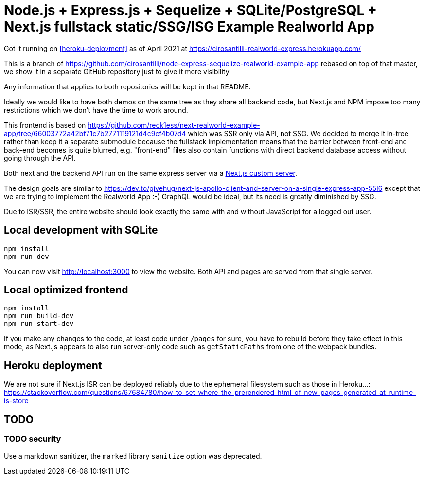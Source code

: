 = Node.js + Express.js + Sequelize + SQLite/PostgreSQL + Next.js fullstack static/SSG/ISG Example Realworld App

Got it running on <<heroku-deployment>> as of April 2021 at https://cirosantilli-realworld-express.herokuapp.com/

This is a branch of https://github.com/cirosantilli/node-express-sequelize-realworld-example-app rebased on top of that master, we show it in a separate GitHub repository just to give it more visibility.

Any information that applies to both repositories will be kept in that README.

Ideally we would like to have both demos on the same tree as they share all backend code, but Next.js and NPM impose too many restrictions which we don't have the time to work around.

This frontend is based on https://github.com/reck1ess/next-realworld-example-app/tree/66003772a42bf71c7b2771119121d4c9cf4b07d4 which was SSR only via API, not SSG. We decided to merge it in-tree rather than keep it a separate submodule because the fullstack implementation means that the barrier between front-end and back-end becomes is quite blurred, e.g. "front-end" files also contain functions with direct backend database access without going through the API.

Both next and the backend API run on the same express server via a https://nextjs.org/docs/advanced-features/custom-server[Next.js custom server].

The design goals are similar to https://dev.to/givehug/next-js-apollo-client-and-server-on-a-single-express-app-55l6 except that we are trying to implement the Realworld App :-) GraphQL would be ideal, but its need is greatly diminished by SSG.

Due to ISR/SSR, the entire website should look exactly the same with and without JavaScript for a logged out user.

== Local development with SQLite

....
npm install
npm run dev
....

You can now visit http://localhost:3000[] to view the website. Both API and pages are served from that single server.

== Local optimized frontend

....
npm install
npm run build-dev
npm run start-dev
....

If you make any changes to the code, at least code under `/pages` for sure, you have to rebuild before they take effect in this mode, as Next.js appears to also run server-only code such as `getStaticPaths` from one of the webpack bundles.

== Heroku deployment

We are not sure if Next.js ISR can be deployed reliably due to the ephemeral filesystem such as those in Heroku...: https://stackoverflow.com/questions/67684780/how-to-set-where-the-prerendered-html-of-new-pages-generated-at-runtime-is-store

== TODO

=== TODO security

Use a markdown sanitizer, the `marked` library `sanitize` option was deprecated.
